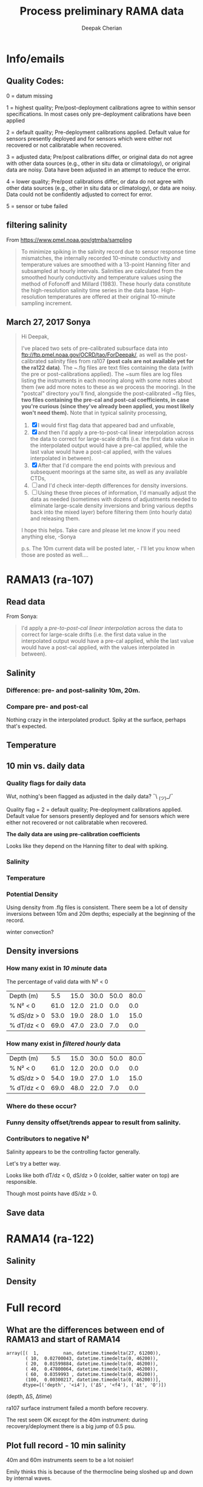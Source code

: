 #+TITLE: Process preliminary RAMA data
#+AUTHOR: Deepak Cherian
#+OPTIONS: timestamp:nil title:t html5-fancy:t html-style:nil html-scripts:nil

#+LATEX_CLASS: dcnotebook

#+HTML_HEAD: <link rel="stylesheet" href="notebook.css" type="text/css" />
* Info/emails
** Quality Codes:

  0 = datum missing

  1 = highest quality; Pre/post-deployment calibrations agree to within
  sensor specifications.  In most cases only pre-deployment calibrations
  have been applied

  2 = default quality; Pre-deployment calibrations applied.  Default
  value for sensors presently deployed and for sensors which were either
  not recovered or not calibratable when recovered.

  3 = adjusted data; Pre/post calibrations differ, or original data do
  not agree with other data sources (e.g., other in situ data or
  climatology), or original data are noisy.  Data have been adjusted in
  an attempt to reduce the error.

  4 = lower quality; Pre/post calibrations differ, or data do not agree
  with other data sources (e.g., other in situ data or climatology), or
  data are noisy.  Data could not be confidently adjusted to correct
  for error.

  5 = sensor or tube failed

** filtering salinity
From https://www.pmel.noaa.gov/gtmba/sampling
#+BEGIN_QUOTE
To minimize spiking in the salinity record due to sensor response time mismatches, the internally recorded 10-minute conductivity and temperature values are smoothed with a 13-point Hanning filter and subsampled at hourly intervals. Salinities are calculated from the smoothed hourly conductivity and temperature values using the method of Fofonoff and Millard (1983). These hourly data constitute the high-resolution salinity time series in the data base. High-resolution temperatures are offered at their original 10-minute sampling increment.
#+END_QUOTE
** March 27, 2017 Sonya
#+BEGIN_QUOTE

Hi Deepak,

I've placed two sets of pre-calibrated subsurface data into ftp://ftp.pmel.noaa.gov/OCRD/tao/ForDeepak/, as well as the post-calibrated salinity files from ra107 *(post cals are not available yet for the ra122 data)*. The ~.flg files are text files containing the data (with the pre or post-calibrations applied). The ~sum files are log files listing the instruments in each mooring along with some notes about them (we add more notes to these as we process the mooring). In the "postcal" directory you'll find, alongside the post-calibrated ~flg files, *two files containing the pre-cal and post-cal coefficients, in case you're curious (since they've already been applied, you most likely won't need them).* Note that in typical salinity processing,
1. [X] I would first flag data that appeared bad and unfixable,
2. [X] and then I'd apply a pre-to-post-cal linear interpolation across the data to correct for large-scale drifts (i.e. the first data value in the interpolated output would have a pre-cal applied, while the last value would have a post-cal applied, with the values interpolated in between).
3. [X] After that I'd compare the end points with previous and subsequent moorings at the same site, as well as any available CTDs,
4. [ ] and I'd check inter-depth differences for density inversions.
5. [ ] Using these three pieces of information, I'd manually adjust the data as needed (sometimes with dozens of adjustments needed to eliminate large-scale density inversions and bring various depths back into the mixed layer) before filtering them (into hourly data) and releasing them.

I hope this helps. Take care and please let me know if you need anything else, -Sonya

p.s. The 10m current data will be posted later, - I'll let you know when those are posted as well....

#+END_QUOTE
* Functions           :noexport:

#+BEGIN_SRC ipython :session :tangle yes :eval never-export :exports results
  import numpy as np
  import matplotlib as mpl
  import matplotlib.pyplot as plt
  import datetime as dt
  import cmocean as cmo
  import seawater as sw
  from copy import copy

  mpl.rcParams['savefig.transparent'] = True
  mpl.rcParams['figure.figsize'] = [6.5, 6.5]
  mpl.rcParams['figure.dpi'] = 180
  mpl.rcParams['axes.facecolor'] = 'None'

  # ra107['sal][ra107['sal'] > 40] = np.NaN

  def smooth(x,window_len=11,window='hanning'):
      """smooth the data using a window with requested size.

      This method is based on the convolution of a scaled window with the signal.
      The signal is prepared by introducing reflected copies of the signal
      (with the window size) in both ends so that transient parts are minimized
      in the begining and end part of the output signal.

      input:
          x: the input signal
          window_len: the dimension of the smoothing window; should be an odd integer
          window: the type of window from 'flat', 'hanning', 'hamming', 'bartlett', 'blackman'
              flat window will produce a moving average smoothing.

      output:
          the smoothed signal

      example:

      t=linspace(-2,2,0.1)
      x=sin(t)+randn(len(t))*0.1
      y=smooth(x)

      see also:

      numpy.hanning, numpy.hamming, numpy.bartlett, numpy.blackman, numpy.convolve
      scipy.signal.lfilter

      TODO: the window parameter could be the window itself if an array instead of a string
      NOTE: length(output) != length(input), to correct this: return y[(window_len/2-1):-(window_len/2)] instead of just y.
      """

      if x.ndim != 1:
          raise ValueError("smooth only accepts 1 dimension arrays.")

      if x.size < window_len:
          raise ValueError("Input vector needs to be bigger than window size.")


      if window_len<3:
          return x


      if not window in ['flat', 'hanning', 'hamming', 'bartlett', 'blackman']:
          raise ValueError("Window is on of 'flat', 'hanning', 'hamming', 'bartlett', 'blackman'")

      s=np.r_[x[window_len-1:0:-1],x,x[-1:-window_len:-1]]
      #print(len(s))
      if window == 'flat': #moving average
          w=np.ones(window_len,'d')
      else:
          w=eval('np.'+window+'(window_len)')

      y=np.convolve(w/w.sum(), s, mode='valid')
      return y[(window_len/2-1):-(window_len/2+1)]


  def CleanSalinity(salinity):
    """ Adds NaNs in place of missing values. """
    import numpy as np

    salinity = np.float32(salinity)

    if salinity > 39:
      salinity = np.nan

    return salinity

  def ProcessDate(datestr):
    """ Takes in string of form YYYYydayHHMM and returns python datetime object."""
    import datetime as dt

    year = int(datestr[0:4])
    yday = int(datestr[4:7])
    hour = int(datestr[7:9])
    mins = int(datestr[9:11])

    date = dt.datetime(year=year, month=1, day=1) \
			     +  dt.timedelta(days=yday-1, hours=hour, minutes=mins)

    return date

  sal = np.dtype([('date', dt.datetime),
		  ('sal', [('1', np.float32),
                           ('10', np.float32),
                           ('20', np.float32),
                           ('40', np.float32),
                           ('60', np.float32),
                           ('100', np.float32)]),
		  ('QQQQQQ', np.uint32),
		  ('SSSSSS', np.uint32)])

  temp = np.dtype([('date', dt.datetime),
		   ('temp', [('1', np.float32),
                             ('10', np.float32),
                             ('13', np.float32),
                             ('20', np.float32),
                             ('40', np.float32),
                             ('60', np.float32),
                             ('80', np.float32),
                             ('100', np.float32),
                             ('120', np.float32),
                             ('140', np.float32),
                             ('180', np.float32),
                             ('300', np.float32),
                             ('500', np.float32)]),
		   ('QQQQQQ', np.uint32),
		   ('SSSSSS', np.uint32)])

  dens = np.dtype([('date', dt.datetime),
		   ('dens', [('1', np.float32),
                            ('10', np.float32),
                            ('20', np.float32),
                            ('40', np.float32),
                            ('60', np.float32),
                            ('100', np.float32)]),
		   ('QQQQQQ', np.uint32),
		   ('SSSSSS', np.uint32)])

  def Compare10mDyDiff(rama, var, proc='', filt=False, window_len=13):
      ''' Compares 10m and daily differences of quantities '''
      import matplotlib as mpl
      monthsFmt = mpl.dates.DateFormatter("%d-%m")

      if var is 'sal':
          label = 'S'

      if var is 'temp':
          label = 'T'

      if var is 'dens':
          label = 'ρ'

      if proc is not '' and proc[0] is not '-':
          proc = '-' + proc

      if filt is False:
          window_len = 2

      depths = list(rama[var].keys())
      for index, [d1, d2] in enumerate(zip(depths[0:-3], depths[1:-2])):
          hax = plt.subplot(3,1,index+1)
          dens1 = smooth(rama[var + proc][d1], window_len=window_len)
          dens2 = smooth(rama[var + proc][d2], window_len=window_len)
          plt.plot(rama['date'][0::window_len/2],
                   dens2[0::window_len/2]-dens1[0::window_len/2], linewidth=1)
          plt.plot(rama['dy-time'],
                   rama[var + '-dy'][d2] - rama[var + '-dy'][d1], linewidth=1)
          plt.axhline(0, color='k')
          if var is 'sal':
              plt.axhline(0.06, color='gray')
              plt.axhline(-0.06, color='gray')

          plt.ylim([-0.1, 0.4])
          plt.ylabel('Δ' + label + ' ' + d2 + 'm-' + d1 + 'm')
          hax.xaxis.set_major_formatter(monthsFmt)

          plt.gcf().suptitle(proc)

      plt.show()

  def Compare10mDy(rama, var, proc=''):
      ''' Plots 10min and daily timeseries of var'''
      if var is 'sal':
          label = 'S'

      if var is 'temp':
          label = 'T'

      if var is 'dens':
          label = 'ρ'

      if proc is not '' and proc[0] is not '-':
          proc = '-' + proc

      for index,zz in enumerate(['1', '10', '20', '40']):
          plt.subplot(4,1,index+1)
          datenum = mpl.dates.date2num(ra107['date'])
          plt.plot(datenum, ra107[var + proc][zz], linewidth=1)
          plt.ylabel(label + ' ' + zz + 'm')
          plt.plot(ra107['dy-time'], ra107[var + '-dy'][zz], linewidth=1)

          # if index == 0:
          #     mask = ra107['N2'][0,:] < 0

          # if index == 1:
          #     mask = np.logical_or(ra107['N2'][0,:] < 0,
          #                          ra107['N2'][1,:] < 0)

          # if index == 1:
          #     mask = ra107['N2'][1,:] < 0

          # plt.plot(datenum[mask], ra107[var][zz][mask],
          # 'r.', markersize=2)

          # plt.xlim([735260, 735280])

          plt.gcf().suptitle(proc)

      plt.show()

  # read netCDF data
  def ReadDailyData(rama, salfilename='../s12n90e_dy.cdf',
                    tempfilename='../t12n90e_dy.cdf'):
      import netCDF4 as nc

      salfile = nc.Dataset(salfilename)
      tempfile = nc.Dataset(tempfilename)

      # t0 = np.datetime64(salfile['time'].units[14:])
      t0 = dt.datetime.strptime(salfile['time'].units[11:],
				'%Y-%m-%d %H:%M:%S')
      timevec = np.array([t0 + dt.timedelta(days=tt.astype('float')) \
			  for tt in salfile['time'][0:]])

      indstart = np.argmin(np.abs(timevec - rama['date'][0]))
      indstop = np.argmin(np.abs(timevec - rama['date'][-1]))

      tindex = [np.where(tempfile['depth'][:] == zz)[0][0] for zz in salfile['depth'][:]]
      temp_matrix = tempfile['T_20'][indstart:indstop+1].squeeze()
      temp_matrix[temp_matrix > 40] = np.nan
      sal_matrix = salfile['S_41'][indstart:indstop+1].squeeze()
      sal_matrix[sal_matrix > 40] = np.nan

      dens_matrix = sw.pden(sal_matrix, temp_matrix[:,tindex], salfile['depth'][:])
      # save processed salinity product
      rama['sal-dy'] = dict([])
      rama['temp-dy'] = dict([])
      rama['dens-dy'] = dict([])
      rama['dy-time'] = timevec[indstart:indstop+1]

      for index, zz in enumerate(np.int32(salfile['depth'][:])):
          rama['sal-dy'][str(zz)] = sal_matrix[:,index]
          rama['temp-dy'][str(zz)] = temp_matrix[:,tindex[index]]
          rama['dens-dy'][str(zz)] = dens_matrix[:,index]

#+END_SRC

#+RESULTS:
* RAMA13 (ra-107)
** Read data
From Sonya:
#+BEGIN_quote
  I'd apply a /pre-to-post-cal linear interpolation/ across the data to correct for large-scale drifts (i.e. the first data value in the interpolated output would have a pre-cal applied, while the last value would have a post-cal applied, with the values interpolated in between).
#+END_QUOTE

#+BEGIN_SRC ipython :session :tangle yes :eval never-export :exports results

  # setup a mooring dictionary
  ra107 = dict([])
  ra107['name'] = 'RAMA13'
  ra107['sal']  = dict([])
  ra107['temp'] = dict([])
  ra107['dens'] = dict([])
  ra107['sal-hr'] = dict([])
  ra107['temp-hr'] = dict([])
  ra107['dens-hr'] = dict([])

  cnv = {0:ProcessDate}
  for jj in np.arange(1,7):
      cnv[jj] = CleanSalinity;

  ra107pre = np.loadtxt('../TAO_raw/sal107a.flg', skiprows=5, dtype=sal,
			converters=cnv)
  ra107['sal-pre'] = ra107pre['sal']
  ra107['date'] = ra107pre['date']
  ra107post = np.loadtxt('../TAO_raw/postcal/sal107a.flg', skiprows=5,
			 dtype=sal, converters=cnv)
  ra107['sal-post'] = ra107post['sal']

  ra107pre = np.loadtxt('../TAO_raw/dens107a.flg', skiprows=5,
			dtype=dens, converters=cnv)
  ra107['dens-pre'] = ra107pre['dens']

  ra107post = np.loadtxt('../TAO_raw/postcal/dens107a.flg', skiprows=5,
			 dtype=dens, converters=cnv)
  ra107['dens-post'] = ra107post['dens']

  # now for pre-calib temperature
  cnv = {0:ProcessDate}
  for jj in np.arange(1,14):
      cnv[jj] = CleanSalinity;
  ra107pre = np.loadtxt('../TAO_raw/temp107a.flg', skiprows=5,
			dtype=temp, converters=cnv)

  Ntime = len(ra107pre['date'])

  weight_pre = np.arange(Ntime-1,-1,-1)/(Ntime-1)
  weight_post = np.arange(0,Ntime)/(Ntime-1)

  window_len = 13
  for depth in ra107['sal-pre'].dtype.names:
      ra107['dens-pre'][depth] = ra107['dens-pre'][depth] + 1000
      ra107['dens-post'][depth] = ra107['dens-post'][depth] + 1000
      ra107['temp'][depth] = ra107pre['temp'][depth]

      # pre to post-cal interpolation
      ra107['sal'][depth] = weight_pre * ra107['sal-pre'][depth] \
                            + weight_post * ra107['sal-post'][depth]
      ra107['dens'][depth] = weight_pre * ra107['dens-pre'][depth] \
                            + weight_post * ra107['dens-post'][depth]

      # filter hourly
      ra107['temp-hr'][depth] = smooth(ra107['temp'][depth], window_len)[0::window_len/2]
      ra107['sal-hr'][depth] = smooth(ra107['sal'][depth], window_len)[0::window_len/2]
      ra107['dens-hr'][depth] = smooth(ra107['dens'][depth], window_len)[0::window_len/2]

  ra107['hr-time'] = ra107['date'][0::window_len/2]

  ReadDailyData(ra107)
#+END_SRC

#+RESULTS:

** Salinity
*** Difference: pre- and post-salinity 10m, 20m.

#+BEGIN_SRC ipython :session :tangle yes :eval never-export :exports results :file images/rama13-sal-pre-post-cal.png

  ax1 = plt.subplot(211)
  plt.plot_date(ra107['date'],
		ra107['sal-pre']['10'] - ra107['sal-post']['10'], '-')
  plt.ylabel('RAMA13 S_pre - S_post')
  plt.title('10m')

  ax2 = plt.subplot(212, sharex=ax1)
  plt.plot_date(ra107['date'],
		ra107['sal-pre']['20'] - ra107['sal-post']['20'], '-')
  plt.ylabel('RAMA13 S_pre - S_post')
  plt.title('20m')

  plt.show()
#+END_SRC

#+RESULTS:
[[file:images/rama13-sal-pre-post-cal.png]]
*** Compare pre- and post-cal
#+BEGIN_SRC ipython :session :tangle yes :eval never-export :exports results :file images/rama13-interp-pre-post-sal.png
  depth = '10'
  plt.figure()
  plt.plot(ra107['sal'][depth] - ra107['sal-pre'][depth], label='interp-pre')
  plt.plot(ra107['sal'][depth] - ra107['sal-post'][depth], label='interp-post')
  plt.axhline(0, color='gray', zorder=-100)
  plt.legend()
  plt.title(depth + 'm depth')
  plt.show()
#+END_SRC

#+RESULTS:
[[file:images/rama13-interp-pre-post-sal.png]]

Nothing crazy in the interpolated product. Spiky at the surface, perhaps that's expected.

#+BEGIN_SRC ipython :session :tangle yes :eval never-export :exports results :file images/rama13-interp-salinity.png
  plt.figure()

  for depth in ra107['sal'].dtype.names:
	plt.plot_date(ra107['date'][0:-1:6],
                      ra107['sal'][depth][0:-1:6], '-',
                      label=depth, linewidth=1)

  plt.legend()
  plt.title('ra-107 / RAMA13 interpolated pre-cal post-cal salinity product')

#+END_SRC

#+RESULTS:
[[file:images/rama13-interp-salinity.png]]
** Temperature
*** Read in netCDF 10 minute data                                :noexport:
This is the same as date read from pre-cal .flg file.

There is no post-cal for temperature.

#+BEGIN_SRC ipython :session :tangle yes :eval never-export :exports none
  tempfilename = '../t12n90e_10m.cdf'

  import netCDF4 as nc

  tempfile = nc.Dataset(tempfilename)

  # t0 = np.datetime64(tempfile['time'].units[14:])
  t0 = dt.datetime.strptime(tempfile['time'].units[14:],
			    '%Y-%m-%d %H:%M:%S')
  timevec = np.array([t0 + dt.timedelta(minutes=tt.astype('float')) \
                      for tt in tempfile['time'][0:]])

  ind107start = np.argmin(np.abs(timevec - ra107['date'][0]))
  ind107stop = np.argmin(np.abs(timevec - ra107['date'][-1]))

  temp_matrix = tempfile['T_20'][ind107start:ind107stop+1].squeeze()

  # save processed temperature product
  for index, zz in enumerate(np.int32(tempfile['depth'][:])):
      ra107['temp-proc'][str(zz)] = temp_matrix[:,index]

  # now for pre-calib temperature
  cnv = {0:ProcessDate}
  for jj in np.arange(1,14):
      cnv[jj] = CleanSalinity;

  ra107pre = np.loadtxt('../TAO_raw/temp107a.flg', skiprows=5, dtype=temp,
			converters=cnv)

  ra107['temp'] = ra107pre['temp']
#+END_SRC

#+RESULTS:
*** Compare fully-processed and "preliminary" data = no difference :noexport:
#+BEGIN_SRC ipython :session :tangle yes :eval never-export :exports none :file images/ra107-pre-proc-temp.png
  for index, zz in enumerate(['1', '10', '20', '40']):
      plt.subplot(4,1,index+1)
      plt.plot_date(ra107['date'],
                    ra107['temp-proc'][zz]-ra107['temp'][zz],
                    '-', linewidth=1)
#+END_SRC

#+RESULTS:
[[file:ra107-pre-proc-temp.png]]
** 10 min vs. daily data
*** Quality flags for daily data
Wut, nothing's been flagged as adjusted in the daily data? ¯\ _(ツ)_/¯

Quality flag = 2 = default quality; Pre-deployment calibrations applied.  Default value for sensors presently deployed and for sensors which were either not recovered or not calibratable when recovered.

*The daily data are using pre-calibration coefficients*

Looks like they depend on the Hanning filter to deal with spiking.

#+BEGIN_SRC ipython :session :tangle yes :exports results :eval never-export :file images/rama13-quality-dy.png

  plt.subplot(211)
  plt.plot_date(ra107['dy-time'],
		salfile['QS_5041'][ind107start:ind107stop+1,1:4].squeeze() , '-', linewidth=1)
  plt.title('Sal')

  plt.subplot(212)
  plt.plot_date(ra107['dy-time'],
		tempfile['QT_5020'][ind107start:ind107stop+1,1:4].squeeze() , '-', linewidth=1)
  plt.title('Temp')
  plt.show()
#+END_SRC

#+RESULTS:
[[file:images/rama13-quality-dy.png]]

*** Salinity
#+BEGIN_SRC ipython :session :tangle yes :eval never-export :exports results :file images/rama13-sal-10m-dy.png
Compare10mDy(ra107, 'sal')
#+END_SRC

#+RESULTS:
[[file:images/rama13-sal-10m-dy.png]]


#+BEGIN_SRC ipython :session :tangle yes :exports results :eval never-export :file images/rama13-sal-diff-10m-dy.png
Compare10mDyDiff(ra107, 'sal', '')
#+END_SRC

#+RESULTS:
[[file:images/rama13-sal-diff-10m-dy.png]]

*** Temperature
#+BEGIN_SRC ipython :session :tangle yes :eval never-export :exports results :file images/rama13-temp-10m-dy.png
Compare10mDy(ra107, 'temp')
#+END_SRC

#+RESULTS:
[[file:images/rama13-temp-10m-dy.png]]


#+BEGIN_SRC ipython :session :tangle yes :exports results :eval never-export :file images/rama13-temp-diff-10m-dy.png
Compare10mDyDiff(ra107, 'temp')
#+END_SRC

#+RESULTS:
[[file:images/rama13-temp-diff-10m-dy.png]]

*** *Potential* Density
Using density from .flg files is consistent. There seem be a lot of density inversions between 10m and 20m depths; especially at the beginning of the record.

winter convection?

#+BEGIN_SRC ipython :session :tangle yes :eval never-export :exports results :file images/rama13-dens-10m-dy.png
 Compare10mDy(ra107, 'dens')
#+END_SRC

#+RESULTS:
[[file:images/rama13-dens-10m-dy.png]]


#+BEGIN_SRC ipython :session :tangle yes :exports results :eval never-export :file images/rama13-dens-diff-10m-dy.png
Compare10mDyDiff(ra107, 'dens', '', filt=True, window_len=13)
#+END_SRC

#+RESULTS:
[[file:images/rama13-dens-diff-10m-dy.png]]

** Density inversions
*** How many exist in /10 minute/ data
The percentage of valid data with N² < 0
#+BEGIN_SRC ipython :session :eval never-export :exports results
  def TabulateNegativeN2(p_ave, N2, dSdz, dTdz):
      ''' Percentage of valid data that yields N² < 0 '''
      table = [list(p_ave[:,0]),
	       [np.round(len(n[n<0])/len(n)*100) for n in # % N² < 0
		[N2[i,~np.isnan(N2[i,:])] for i in range(N2.shape[0])]],
	       [np.round(len(s[s>0])/len(s)*100) for s in # % dS/dz > 0
		[dSdz[i,~np.isnan(dSdz[i,:])] for i in range(dSdz.shape[0])]],
	       [np.round(len(s[s<0])/len(s)*100) for s in # % dT/dz > 0
		[dTdz[i,~np.isnan(dTdz[i,:])] for i in range(dTdz.shape[0])]]]

      table[0].insert(0, 'Depth (m)')
      table[1].insert(0, '% N² < 0')
      table[2].insert(0, '% dS/dz > 0')
      table[3].insert(0, '% dT/dz < 0')

      return table

  def MakeArrays(rama, proc=''):
      rama['salarr'] = np.array([rama['sal' + proc]['1'],
			          rama['sal' + proc]['10'],
			          rama['sal' + proc]['20'],
			          rama['sal' + proc]['40'],
			          rama['sal' + proc]['60'],
			          rama['sal' + proc]['100']])

      rama['temparr'] = np.array([rama['temp' + proc]['1'],
			           rama['temp' + proc]['10'],
			           rama['temp' + proc]['20'],
			           rama['temp' + proc]['40'],
			           rama['temp' + proc]['60'],
			           rama['temp' + proc]['100']])

      rama['densarr'] = np.array([rama['dens' + proc]['1'],
			           rama['dens' + proc]['10'],
			           rama['dens' + proc]['20'],
			           rama['dens' + proc]['40'],
			           rama['dens' + proc]['60'],
			           rama['dens' + proc]['100']])

      rama['presarr'] = np.array([1*np.ones(rama['salarr'][0,:].shape),
			           10*np.ones(rama['salarr'][0,:].shape),
			           20*np.ones(rama['salarr'][0,:].shape),
			           40*np.ones(rama['salarr'][0,:].shape),
			           60*np.ones(rama['salarr'][0,:].shape),
			           100*np.ones(rama['salarr'][0,:].shape)])
      return rama

  def CalcGradients(rama):
      dSdz = -np.diff(rama['salarr'], axis=0)/np.diff(rama['presarr'], axis=0)
      dTdz = -np.diff(rama['temparr'], axis=0)/np.diff(rama['presarr'], axis=0)

      N2,_,p_ave = sw.bfrq(rama['salarr'], rama['temparr'], rama['presarr'], 12)
      rama['N2'] = N2
      return (dSdz, dTdz, N2, p_ave)

  MakeArrays(ra107)
  dSdz, dTdz, N2, p_ave = CalcGradients(ra107)
  table = TabulateNegativeN2(p_ave, N2, dSdz, dTdz)
  table
#+END_SRC

#+RESULTS:
| Depth (m)   |  5.5 | 15.0 | 30.0 | 50.0 | 80.0 |
| % N² < 0    | 61.0 | 12.0 | 21.0 |  0.0 |  0.0 |
| % dS/dz > 0 | 53.0 | 19.0 | 28.0 |  1.0 | 15.0 |
| % dT/dz < 0 | 69.0 | 47.0 | 23.0 |  7.0 |  0.0 |
*** How many exist in /filtered hourly/ data
  #+BEGIN_SRC ipython :session :tangle yes :exports results :eval never-export
    MakeArrays(ra107, '-hr')
    dSdz, dTdz, N2, p_ave = CalcGradients(ra107)
    table = TabulateNegativeN2(p_ave, N2, dSdz, dTdz)
    table
  #+END_SRC

  #+RESULTS:
  | Depth (m)   |  5.5 | 15.0 | 30.0 | 50.0 | 80.0 |
  | % N² < 0    | 61.0 | 12.0 | 20.0 |  0.0 |  0.0 |
  | % dS/dz > 0 | 54.0 | 19.0 | 27.0 |  1.0 | 15.0 |
  | % dT/dz < 0 | 69.0 | 48.0 | 22.0 |  7.0 |  0.0 |

*** Where do these occur?
#+BEGIN_SRC ipython :session :tangle yes :exports results :eval never-export :file images/rama13-dens-inversion-zoom.png
  tend = 500;
  monthsFmt = mpl.dates.DateFormatter("%d-%m")

  plt.plot(ra107['date'][0:tend],
           ra107['dens']['20'][0:tend] - ra107['dens']['10'][0:tend], linewidth=1)
  plt.axhline(0, color='k')
  plt.ylabel('Δρ 20m-10m')
  hax.xaxis.set_major_formatter(monthsFmt)

#+END_SRC

#+RESULTS:
[[file:images/rama13-dens-inversion-zoom.png]]

*** Funny density offset/trends appear to result from salinity.

#+BEGIN_SRC ipython :session :tangle yes :eval never-export :exports results :file images/rama13-sal-diff.png
  N2 = np.zeros([2, len(ra107['sal']['10'])])
  N2[0,:] = -9.81/1028 * (ra107['sal']['10']-ra107['sal']['20'])/10
  N2[1,:] = -9.81/1028 * (ra107['sal']['20']-ra107['sal']['40'])/20

  limy = [-0.2, 0.4]

  tend = 500;
  monthsFmt = mpl.dates.DateFormatter("%d-%m")

  depths = list(ra107['sal'].keys())
  for index, [d1, d2] in enumerate(zip(depths[0:-3], depths[1:-2])):
      hax = plt.subplot(3,1,index+1)
      plt.plot(ra107['date'],
               ra107['sal'][d2] - ra107['sal'][d1], linewidth=1)
      plt.plot(ra107['dy-time'],
               ra107['sal-dy'][d2] - ra107['sal-dy'][d1], linewidth=1)
      plt.axhline(0, color='k')
      plt.ylabel('ΔS ' + d2 + 'm-' + d1 + 'm')
      plt.ylim(limy)
      hax.xaxis.set_major_formatter(monthsFmt)

  plt.show()
#+END_SRC

#+RESULTS:
[[file:images/rama13-sal-diff.png]]
*** Contributors to negative N²
Salinity appears to be the controlling factor generally.

#+BEGIN_SRC ipython :session :tangle yes :exports results :eval never-export :file images/rama13-dρdz.png

  class MidpointNormalize(mpl.colors.Normalize):
      def __init__(self, vmin=None, vmax=None, midpoint=None, clip=False):
          self.midpoint = midpoint
          mpl.colors.Normalize.__init__(self, vmin, vmax, clip)

      def __call__(self, value, clip=None):
          # I'm ignoring masked values and all kinds of edge cases to make a
          # simple example...
          x, y = [self.vmin, self.midpoint, self.vmax], [0, 0.5, 1]
          return np.ma.masked_array(np.interp(value, x, y))

  tindex = np.arange(0,dSdz.shape[1])
  # ra107['N2'][ra107['N2'] > 0.05] = np.nan;

  hax = plt.subplot(311)
  plt.pcolormesh(tindex, -ra107['presarr'],
		 1e6*-7.6e-5*np.ma.masked_array(dSdz, np.isnan(dSdz)),
		 norm=MidpointNormalize(midpoint=0.),
		 cmap=cmo.cm.balance)
  plt.title('β dS/dz * 1e6')
  plt.clim(-3, 12)
  plt.colorbar(extend='min')

  hax = plt.subplot(312)
  plt.pcolormesh(tindex, -ra107['presarr'],
		 1e6*-1.7e-4*np.ma.masked_array(dTdz, np.isnan(dTdz)),
		 norm=MidpointNormalize(midpoint=0.),
		 cmap=cmo.cm.balance)
  plt.colorbar(extend='min')
  plt.clim(-3, 12)
  plt.title('-α dT/dz * 1e6')

  hax = plt.subplot(313)
  mycmap = copy(cmo.cm.ice_r)
  mycmap.set_bad(color='w')
  mycmap.set_under(color='r')
  mynorm = mpl.colors.Normalize(vmin=0., vmax=np.nanmax(ra107['N2']))

  plt.pcolormesh(tindex, -ra107['presarr'],
		 np.ma.masked_array(ra107['N2'], np.isnan(ra107['N2'])),
		 cmap=mycmap, norm=mynorm)
  plt.axhline(-15, color='k'); plt.axhline(-30, color='k')
  plt.colorbar(extend='min')
  plt.title('N² (negative in red)')

  plt.tight_layout()
  plt.show()

#+END_SRC

#+RESULTS:
[[file:images/rama13-dρdz.png]]

Let's try a better way.

Looks like both dT/dz < 0, dS/dz > 0 (colder, saltier water on top) are responsible.

Though most points have dS/dz > 0.

#+BEGIN_SRC ipython :session :tangle yes :exports results :eval never-export :file images/rama13-neg-N²-scatter.png

  for ii in [1,2]:
      plt.subplot(1,2,ii)
      mask = N2[ii,:] < 0
      plt.hexbin(7.6e-1*dSdz[ii,mask], 1.7*dTdz[ii,mask], mincnt=10)
      plt.axis('square')
      plt.axhline(0, color='k', alpha=0.5);
      plt.axvline(0, color='k', alpha=0.5)
      if ii is 1:
          plt.xlim([-0.005, 0.005]); plt.ylim([-0.005, 0.005])
      if ii is 2:
          plt.xlim([-0.0025, 0.0025]); plt.ylim([-0.0025, 0.0025])

      plt.xlabel('β dS/dz * 1e4'); plt.ylabel('α dT/dz * 1e4')
      plt.title(str(p_ave[ii,0]) + 'm')

  plt.gcf().suptitle('N² < 0 points binned', y=0.75)
  plt.tight_layout()
  plt.show()
#+END_SRC

#+RESULTS:
[[file:images/rama13-neg-N²-scatter.png]]
** Save data

#+BEGIN_SRC ipython :session :tangle yes :exports results :eval never-export
  def SaveRama(rama, proc=''):
      ''' This saves a (depth, time) matrix of temp, sal, pres to
      RamaPrelimProcessed/rama['name'].mat '''

      from scipy.io import savemat

      def datetime2matlabdn(dt):
          import datetime as date
          ord = dt.toordinal()
          mdn = dt + date.timedelta(days = 366)
          frac = (dt-date.datetime(dt.year,dt.month,dt.day,0,0,0)).seconds \
		 / (24.0 * 60.0 * 60.0)
          return mdn.toordinal() + frac

      MakeArrays(rama, proc)

      if proc is '':
          datevec = rama['date']
      else:
          if proc[0] is '-':
              proc = proc[1:]

          datevec = rama[proc + '-time']

      datenum = np.array([datetime2matlabdn(dd) for dd in datevec])
      mdict = {'time' : datenum,
	       'sal' : rama['salarr'],
	       'temp' : rama['temparr'],
	       'depth' : rama['presarr'][:,0]}

      savemat('../RamaPrelimProcessed/' + rama['name'], mdict, do_compression=True)

  SaveRama(ra107)
#+END_SRC

#+RESULTS:

* RAMA14 (ra-122)

#+BEGIN_SRC ipython :session :tangle yes :eval never-export :exports results
  ra122read = np.loadtxt('../TAO_raw/sal122a.flg', skiprows=5, dtype=sal,
			 converters={0:ProcessDate,
			             1:CleanSalinity,
			             2:CleanSalinity,
			             3:CleanSalinity,
			             4:CleanSalinity,
			             5:CleanSalinity,
			             6:CleanSalinity})

  ra122 = dict([])
  ra122['date'] = ra122read['date']

  ra122['sal'] = dict([])
  for depth in ra122read['sal'].dtype.names:
      ra122['sal'][depth] = ra122read['sal'][depth]

  var = 'temp'
  ra122read = np.loadtxt('../TAO_raw/temp122a.flg', skiprows=5, dtype=temp,
			 converters={0:ProcessDate,
			             1:CleanSalinity,
			             2:CleanSalinity,
			             3:CleanSalinity,
			             4:CleanSalinity,
			             5:CleanSalinity,
			             6:CleanSalinity})
  ra122[var] = dict([])
  for depth in ra122read[var].dtype.names:
      ra122[var][depth] = ra122read[var][depth]

  var = 'dens'
  ra122read = np.loadtxt('../TAO_raw/dens122a.flg', skiprows=5, dtype=dens,
			 converters={0:ProcessDate,
			             1:CleanSalinity,
			             2:CleanSalinity,
			             3:CleanSalinity,
			             4:CleanSalinity,
			             5:CleanSalinity,
			             6:CleanSalinity})
  ra122[var] = dict([])
  for depth in ra122read[var].dtype.names:
      ra122[var][depth] = ra122read[var][depth]


  ReadDailyData(ra122)
#+END_SRC

#+RESULTS:

#+BEGIN_SRC ipython :session :tangle yes :eval never-export :exports results :file images/rama14-pre-cal-salinity.png
    plt.figure()

    for depth in ra122['sal'].dtype.names:
	  plt.plot_date(ra122['date'][0:-1:6],
			ra122['sal'][depth][0:-1:6], '-',
			label=depth, linewidth=1)

    plt.legend()
    plt.title('ra-122 / RAMA14 pre-cal salinity product')
#+END_SRC

#+RESULTS:
[[file:images/rama14-pre-cal-salinity.png]]

** Salinity
#+BEGIN_SRC ipython :session :tangle yes :exports results :eval never-export :file images/RAMA14-sal-diff.png
Compare10mDyDiff(ra122, 'sal', '')
#+END_SRC

#+RESULTS:
[[file:images/RAMA14-sal-diff.png]]

** Density
#+BEGIN_SRC ipython :session :tangle yes :exports results :eval never-export :file images/RAMA14-dens-diff.png
Compare10mDyDiff(ra122, 'dens', '')
#+END_SRC

#+RESULTS:
[[file:images/RAMA14-dens-diff.png]]

* Full record
** What are the differences between end of RAMA13 and start of RAMA14

#+BEGIN_SRC ipython :session :tangle yes :eval never-export :exports results
  ramadiff = np.dtype([('depth', np.int32),
                       ('ΔS', np.float32),
                       ('Δt', dt.timedelta)])

  diff = np.zeros((6,), dtype=ramadiff)

  for index,depth in enumerate(ra107['sal'].keys()):
      r13 = ra107['sal'][depth]
      sal13 = r13[~np.isnan(r13)]
      date13 = ra107['date'][~np.isnan(r13)]

      diff[index] = (int(depth),
                     ra122['sal'][depth][0] - r13[-1],
                     ra122['date'][0] - date13[-1])

  diff
#+END_SRC

#+RESULTS:
: array([(  1,         nan, datetime.timedelta(27, 61200)),
:        ( 10,  0.02700043, datetime.timedelta(0, 46200)),
:        ( 20,  0.01599884, datetime.timedelta(0, 46200)),
:        ( 40,  0.47800064, datetime.timedelta(0, 46200)),
:        ( 60,  0.0359993 , datetime.timedelta(0, 46200)),
:        (100,  0.00300217, datetime.timedelta(0, 46200))],
:       dtype=[('depth', '<i4'), ('ΔS', '<f4'), ('Δt', 'O')])

(depth, ΔS, Δtime)

ra107 surface instrument failed a month before recovery.

The rest seem OK except for the 40m instrument: during recovery/deployment there is a big jump of 0.5 psu.

#+BEGIN_SRC ipython :session :tangle yes :eval never-export :exports results :file images/ra07-ra122-switch-period.png
  for index, depth in enumerate(ra107['sal'].keys()):
      if index == 0:
          continue

      hax = plt.subplot(6,1,index+1)

      plt.plot_date(ra107['date'][-100:-1],
	            ra107['sal'][depth][-100:-1],
	            'k*-', linewidth=1)
      plt.plot_date(ra122['date'][0:100],
	            ra122['sal'][depth][0:100],
	            'k*-', linewidth=1)

      if index < 5:
          hax.set_xticklabels([], visible=False)

      plt.title(depth+'m')

  plt.tight_layout()
#+END_SRC

#+RESULTS:
[[file:images/ra07-ra122-switch-period.png]]

** Plot full record - 10 min salinity

#+BEGIN_SRC ipython :session :tangle yes :eval never-export :exports results :file images/rama13-rama14-full-salinity.png

  dtime = 1
  for index, depth in enumerate(ra107['sal'].keys()):
       hax = plt.subplot(6,1,index+1)
       rama = ra107
       plt.plot_date(rama['date'][0:-1:dtime],
	             rama['sal'][depth][0:-1:dtime], 'k-',
	             label=depth, linewidth=1)

       rama = ra122
       plt.plot_date(rama['date'][0:-1:dtime],
	             rama['sal'][depth][0:-1:dtime], 'k-',
	             label=depth, linewidth=1)
       plt.title(depth + 'm')
       if index == 0:
           plt.title('RAMA 13 & 14 salinity | 1m')

       plt.ylim([31.5, 35.5])
       if index < 5:
            hax.set_xticklabels(labels=[], visible=False)

  plt.tight_layout()
#+END_SRC

#+RESULTS:
[[file:images/rama13-rama14-full-salinity.png]]

40m and 60m  instruments seem to be a lot noisier!

Emily thinks this is because of the thermocline being sloshed up and down by internal waves.

let's check distribution / variances - variances are only slightly higher.

#+BEGIN_SRC ipython :session :tangle yes :eval never-export :exports results :file images/rama13-rama14-sal-histograms.png
  def dcHist(var, bins=100, **kwargs):
    import numpy as np
    mpl.rcParams['figure.facecolor'] = 'None'
    plt.hist(var[~np.isnan(var)], bins,
             normed=True, alpha=0.7, **kwargs)

  for index, depth in enumerate(ra107['sal'].dtype.names):
    plt.subplot(3,2,index+1)
    dcHist(ra107['sal'][depth], label='13/107')
    dcHist(ra122['sal'][depth], label='14/122')
    plt.title(depth + 'm | var = '
              + str(np.nanvar(ra107['sal'][depth]))[0:5]
              + ' | var = '
              + str(np.nanvar(ra122['sal'][depth]))[0:5])
    if index == 0:
      plt.legend()

  plt.suptitle('Normalized histogram for 10min salinity', va='bottom')
  plt.tight_layout()

#+END_SRC

#+RESULTS:
[[file:images/rama13-rama14-sal-histograms.png]]
